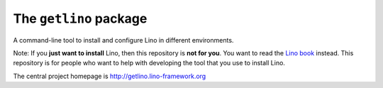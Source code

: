 =======================
The ``getlino`` package
=======================




A command-line tool to install and configure Lino in different environments.

Note: If you **just want to install** Lino, then this repository is **not for
you**. You want to read the  `Lino book <http://www.lino-framework.org>`__
instead. This repository is for people who want to help with developing the tool
that you use to install Lino.

The central project homepage is http://getlino.lino-framework.org

    
